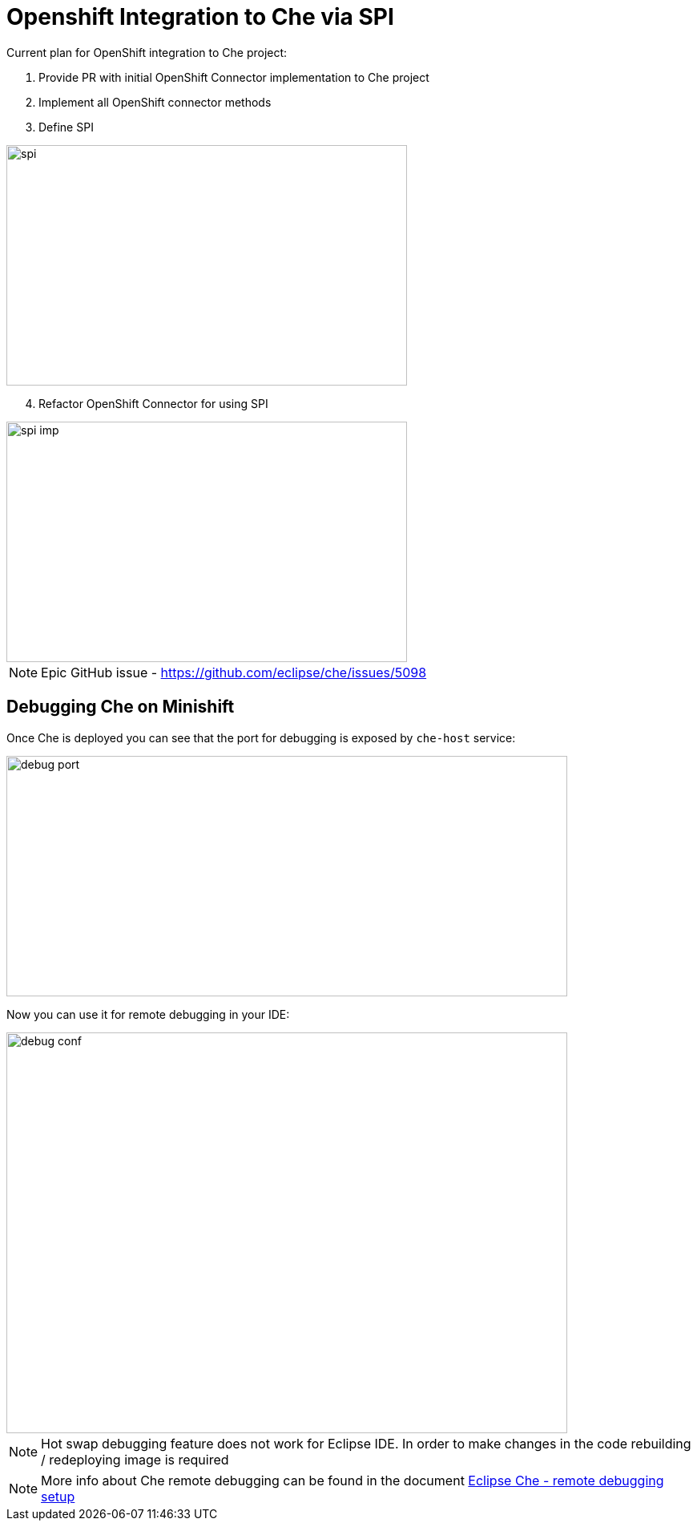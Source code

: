 = Openshift Integration to Che via SPI

Current plan for OpenShift integration to Che project:

1. Provide PR with initial OpenShift Connector implementation to Che project

2. Implement all OpenShift connector methods

3. Define SPI

image::images/che-on-openshift/spi.png[width="500", height="300",aption="SPI"]

[start=4]
4. Refactor OpenShift Connector for using SPI

image::images/che-on-openshift/spi-imp.png[width="500", height="300",aption="SPI Implementation"]

NOTE: Epic GitHub issue - https://github.com/eclipse/che/issues/5098

== Debugging Che on Minishift

Once Che is deployed you can see that the port for debugging is exposed by `che-host` service: 

image::images/che-on-openshift/debug_port.png[width="700", height="300",aption="Debugging Port"]

Now you can use it for remote debugging in your IDE:

image::images/che-on-openshift/debug_conf.png[width="700", height="500",aption="Debug Configuration"]

NOTE: Hot swap debugging feature does not work for Eclipse IDE. In order to make changes in the code rebuilding / redeploying image is required

NOTE: More info about Che remote debugging can be found in the document https://github.com/ibuziuk/docs/blob/master/che_remote_debugging.adoc[Eclipse Che - remote debugging setup] 